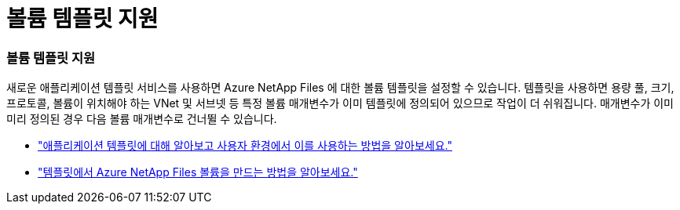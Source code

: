 = 볼륨 템플릿 지원
:allow-uri-read: 




=== 볼륨 템플릿 지원

새로운 애플리케이션 템플릿 서비스를 사용하면 Azure NetApp Files 에 대한 볼륨 템플릿을 설정할 수 있습니다.  템플릿을 사용하면 용량 풀, 크기, 프로토콜, 볼륨이 위치해야 하는 VNet 및 서브넷 등 특정 볼륨 매개변수가 이미 템플릿에 정의되어 있으므로 작업이 더 쉬워집니다.  매개변수가 이미 미리 정의된 경우 다음 볼륨 매개변수로 건너뛸 수 있습니다.

* https://docs.netapp.com/us-en/bluexp-remediation/concept-resource-templates.html["애플리케이션 템플릿에 대해 알아보고 사용자 환경에서 이를 사용하는 방법을 알아보세요."^]
* https://docs.netapp.com/us-en/bluexp-azure-netapp-files/task-create-volumes.html["템플릿에서 Azure NetApp Files 볼륨을 만드는 방법을 알아보세요."]

